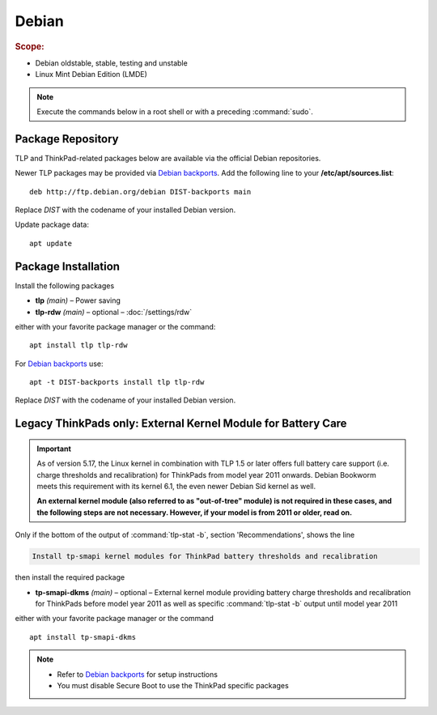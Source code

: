 Debian
======
.. rubric:: Scope:

* Debian oldstable, stable, testing and unstable
* Linux Mint Debian Edition (LMDE)

.. note::

    Execute the commands below in a root shell or with a preceding :command:`sudo`.

Package Repository
------------------
TLP and ThinkPad-related packages below are available via the official Debian
repositories.

Newer TLP packages may be provided via `Debian backports`_. Add the following line
to your **/etc/apt/sources.list**: ::

    deb http://ftp.debian.org/debian DIST-backports main

Replace `DIST` with the codename of your installed Debian version.

Update package data: ::

    apt update

Package Installation
--------------------
Install the following packages

* **tlp** *(main)* – Power saving
* **tlp-rdw** *(main)* – optional – :doc:`/settings/rdw`

either with your favorite package manager or the command: ::

    apt install tlp tlp-rdw

For `Debian backports`_ use: ::

    apt -t DIST-backports install tlp tlp-rdw

Replace `DIST` with the codename of your installed Debian version.

Legacy ThinkPads only: External Kernel Module for Battery Care
--------------------------------------------------------------
.. important::

    As of version 5.17, the Linux kernel in combination with TLP 1.5 or later
    offers full battery care support (i.e. charge thresholds and recalibration)
    for ThinkPads from model year 2011 onwards. Debian Bookworm meets this
    requirement with its kernel 6.1, the even newer Debian Sid kernel as well.

    **An external kernel module (also referred to as "out-of-tree" module)
    is not required in these cases, and the following steps are not necessary.
    However, if your model is from 2011 or older, read on.**

Only if the bottom of the output of :command:`tlp-stat -b`, section 'Recommendations',
shows the line

.. code-block:: none

    Install tp-smapi kernel modules for ThinkPad battery thresholds and recalibration

then install the required package

* **tp-smapi-dkms** *(main)* – optional – External kernel module providing
  battery charge thresholds and recalibration for ThinkPads before model year 2011
  as well as specific :command:`tlp-stat -b` output until model year 2011

either with your favorite package manager or the command ::

    apt install tp-smapi-dkms

.. note::

    * Refer to `Debian backports`_ for setup instructions
    * You must disable Secure Boot to use the ThinkPad specific packages


.. _`Debian backports`: https://backports.debian.org/Instructions/

